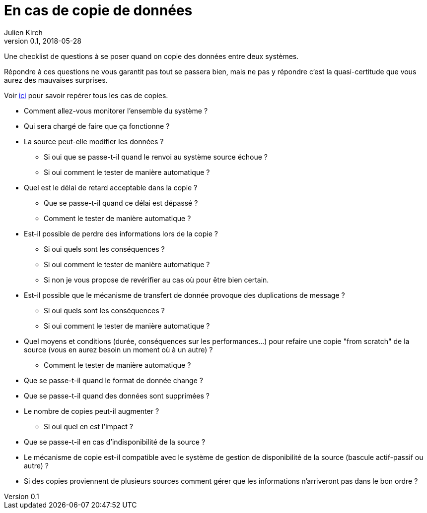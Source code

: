 = En cas de copie de données
Julien Kirch
v0.1, 2018-05-28
:article_lang: fr
:article_description: Une checklist de questions à se poser quand on copie des données entre deux systèmes.

Une checklist de questions à se poser quand on copie des données entre deux systèmes.

Répondre à ces questions ne vous garantit pas tout se passera bien, mais ne pas y répondre c'est la quasi-certitude que vous aurez des mauvaises surprises.

Voir link:http://archiloque.net/blog/copies-donnee/[ici] pour savoir repérer tous les cas de copies.

* Comment allez-vous monitorer l'ensemble du système ?
* Qui sera chargé de faire que ça fonctionne ?
* La source peut-elle modifier les données ?
** Si oui que se passe-t-il quand le renvoi au système source échoue ?
** Si oui comment le tester de manière automatique ?
* Quel est le délai de retard acceptable dans la copie ? 
** Que se passe-t-il quand ce délai est dépassé ? 
** Comment le tester de manière automatique ?
* Est-il possible de perdre des informations lors de la copie ? 
** Si oui quels sont les conséquences ?
** Si oui comment le tester de manière automatique ?
** Si non je vous propose de revérifier au cas où pour être bien certain.
* Est-il possible que le mécanisme de transfert de donnée provoque des duplications de message ?
** Si oui quels sont les conséquences ?
** Si oui comment le tester de manière automatique ?
* Quel moyens et conditions (durée, conséquences sur les performances…) pour refaire une copie "from scratch" de la source (vous en aurez besoin un moment où à un autre) ? 
** Comment le tester de manière automatique ?
* Que se passe-t-il quand le format de donnée change ?
* Que se passe-t-il quand des données sont supprimées ?
* Le nombre de copies peut-il augmenter ?
** Si oui quel en est l'impact ?
* Que se passe-t-il en cas d'indisponibilité de la source ?
* Le mécanisme de copie est-il compatible avec le système de gestion de disponibilité de la source (bascule actif-passif ou autre) ?
* Si des copies proviennent de plusieurs sources comment gérer que les informations n'arriveront pas dans le bon ordre ?
